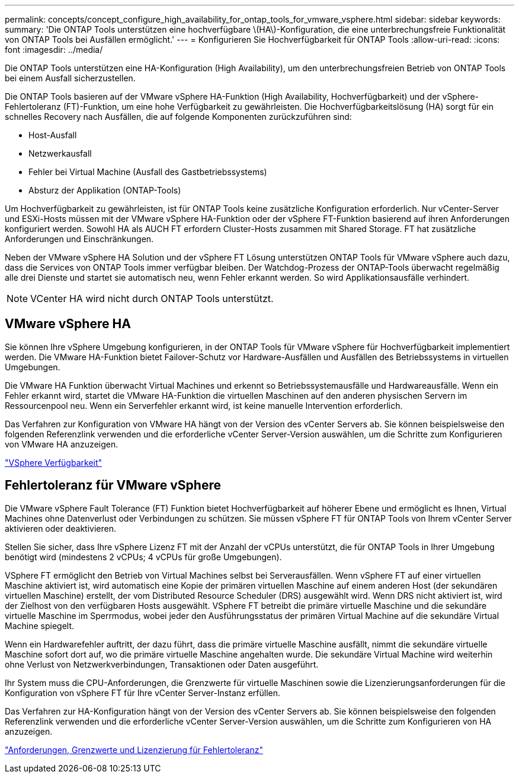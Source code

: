 ---
permalink: concepts/concept_configure_high_availability_for_ontap_tools_for_vmware_vsphere.html 
sidebar: sidebar 
keywords:  
summary: 'Die ONTAP Tools unterstützen eine hochverfügbare \(HA\)-Konfiguration, die eine unterbrechungsfreie Funktionalität von ONTAP Tools bei Ausfällen ermöglicht.' 
---
= Konfigurieren Sie Hochverfügbarkeit für ONTAP Tools
:allow-uri-read: 
:icons: font
:imagesdir: ../media/


[role="lead"]
Die ONTAP Tools unterstützen eine HA-Konfiguration (High Availability), um den unterbrechungsfreien Betrieb von ONTAP Tools bei einem Ausfall sicherzustellen.

Die ONTAP Tools basieren auf der VMware vSphere HA-Funktion (High Availability, Hochverfügbarkeit) und der vSphere-Fehlertoleranz (FT)-Funktion, um eine hohe Verfügbarkeit zu gewährleisten. Die Hochverfügbarkeitslösung (HA) sorgt für ein schnelles Recovery nach Ausfällen, die auf folgende Komponenten zurückzuführen sind:

* Host-Ausfall
* Netzwerkausfall
* Fehler bei Virtual Machine (Ausfall des Gastbetriebssystems)
* Absturz der Applikation (ONTAP-Tools)


Um Hochverfügbarkeit zu gewährleisten, ist für ONTAP Tools keine zusätzliche Konfiguration erforderlich. Nur vCenter-Server und ESXi-Hosts müssen mit der VMware vSphere HA-Funktion oder der vSphere FT-Funktion basierend auf ihren Anforderungen konfiguriert werden. Sowohl HA als AUCH FT erfordern Cluster-Hosts zusammen mit Shared Storage. FT hat zusätzliche Anforderungen und Einschränkungen.

Neben der VMware vSphere HA Solution und der vSphere FT Lösung unterstützen ONTAP Tools für VMware vSphere auch dazu, dass die Services von ONTAP Tools immer verfügbar bleiben. Der Watchdog-Prozess der ONTAP-Tools überwacht regelmäßig alle drei Dienste und startet sie automatisch neu, wenn Fehler erkannt werden. So wird Applikationsausfälle verhindert.


NOTE: VCenter HA wird nicht durch ONTAP Tools unterstützt.



== VMware vSphere HA

Sie können Ihre vSphere Umgebung konfigurieren, in der ONTAP Tools für VMware vSphere für Hochverfügbarkeit implementiert werden. Die VMware HA-Funktion bietet Failover-Schutz vor Hardware-Ausfällen und Ausfällen des Betriebssystems in virtuellen Umgebungen.

Die VMware HA Funktion überwacht Virtual Machines und erkennt so Betriebssystemausfälle und Hardwareausfälle. Wenn ein Fehler erkannt wird, startet die VMware HA-Funktion die virtuellen Maschinen auf den anderen physischen Servern im Ressourcenpool neu. Wenn ein Serverfehler erkannt wird, ist keine manuelle Intervention erforderlich.

Das Verfahren zur Konfiguration von VMware HA hängt von der Version des vCenter Servers ab. Sie können beispielsweise den folgenden Referenzlink verwenden und die erforderliche vCenter Server-Version auswählen, um die Schritte zum Konfigurieren von VMware HA anzuzeigen.

https://techdocs.broadcom.com/us/en/vmware-cis/vsphere/vsphere/8-0/vsphere-availability.html["VSphere Verfügbarkeit"]



== Fehlertoleranz für VMware vSphere

Die VMware vSphere Fault Tolerance (FT) Funktion bietet Hochverfügbarkeit auf höherer Ebene und ermöglicht es Ihnen, Virtual Machines ohne Datenverlust oder Verbindungen zu schützen. Sie müssen vSphere FT für ONTAP Tools von Ihrem vCenter Server aktivieren oder deaktivieren.

Stellen Sie sicher, dass Ihre vSphere Lizenz FT mit der Anzahl der vCPUs unterstützt, die für ONTAP Tools in Ihrer Umgebung benötigt wird (mindestens 2 vCPUs; 4 vCPUs für große Umgebungen).

VSphere FT ermöglicht den Betrieb von Virtual Machines selbst bei Serverausfällen. Wenn vSphere FT auf einer virtuellen Maschine aktiviert ist, wird automatisch eine Kopie der primären virtuellen Maschine auf einem anderen Host (der sekundären virtuellen Maschine) erstellt, der vom Distributed Resource Scheduler (DRS) ausgewählt wird. Wenn DRS nicht aktiviert ist, wird der Zielhost von den verfügbaren Hosts ausgewählt. VSphere FT betreibt die primäre virtuelle Maschine und die sekundäre virtuelle Maschine im Sperrmodus, wobei jeder den Ausführungsstatus der primären Virtual Machine auf die sekundäre Virtual Machine spiegelt.

Wenn ein Hardwarefehler auftritt, der dazu führt, dass die primäre virtuelle Maschine ausfällt, nimmt die sekundäre virtuelle Maschine sofort dort auf, wo die primäre virtuelle Maschine angehalten wurde. Die sekundäre Virtual Machine wird weiterhin ohne Verlust von Netzwerkverbindungen, Transaktionen oder Daten ausgeführt.

Ihr System muss die CPU-Anforderungen, die Grenzwerte für virtuelle Maschinen sowie die Lizenzierungsanforderungen für die Konfiguration von vSphere FT für Ihre vCenter Server-Instanz erfüllen.

Das Verfahren zur HA-Konfiguration hängt von der Version des vCenter Servers ab. Sie können beispielsweise den folgenden Referenzlink verwenden und die erforderliche vCenter Server-Version auswählen, um die Schritte zum Konfigurieren von HA anzuzeigen.

https://techdocs.broadcom.com/us/en/vmware-cis/vsphere/vsphere/6-5/vsphere-availability.html["Anforderungen, Grenzwerte und Lizenzierung für Fehlertoleranz"]
